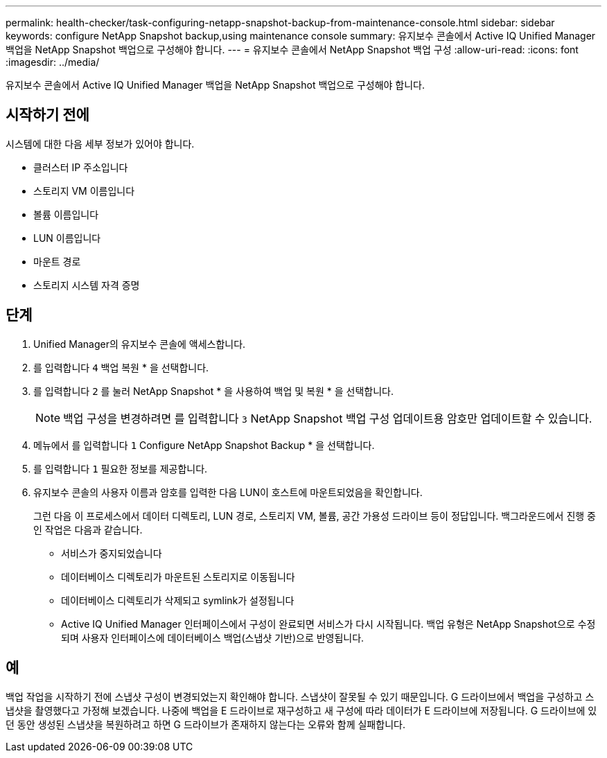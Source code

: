 ---
permalink: health-checker/task-configuring-netapp-snapshot-backup-from-maintenance-console.html 
sidebar: sidebar 
keywords: configure NetApp Snapshot backup,using maintenance console 
summary: 유지보수 콘솔에서 Active IQ Unified Manager 백업을 NetApp Snapshot 백업으로 구성해야 합니다. 
---
= 유지보수 콘솔에서 NetApp Snapshot 백업 구성
:allow-uri-read: 
:icons: font
:imagesdir: ../media/


[role="lead"]
유지보수 콘솔에서 Active IQ Unified Manager 백업을 NetApp Snapshot 백업으로 구성해야 합니다.



== 시작하기 전에

시스템에 대한 다음 세부 정보가 있어야 합니다.

* 클러스터 IP 주소입니다
* 스토리지 VM 이름입니다
* 볼륨 이름입니다
* LUN 이름입니다
* 마운트 경로
* 스토리지 시스템 자격 증명




== 단계

. Unified Manager의 유지보수 콘솔에 액세스합니다.
. 를 입력합니다 `4` 백업 복원 * 을 선택합니다.
. 를 입력합니다 `2` 를 눌러 NetApp Snapshot * 을 사용하여 백업 및 복원 * 을 선택합니다.
+
[NOTE]
====
백업 구성을 변경하려면 를 입력합니다 `3` NetApp Snapshot 백업 구성 업데이트용 암호만 업데이트할 수 있습니다.

====
. 메뉴에서 를 입력합니다 `1` Configure NetApp Snapshot Backup * 을 선택합니다.
. 를 입력합니다 `1` 필요한 정보를 제공합니다.
. 유지보수 콘솔의 사용자 이름과 암호를 입력한 다음 LUN이 호스트에 마운트되었음을 확인합니다.
+
그런 다음 이 프로세스에서 데이터 디렉토리, LUN 경로, 스토리지 VM, 볼륨, 공간 가용성 드라이브 등이 정답입니다. 백그라운드에서 진행 중인 작업은 다음과 같습니다.

+
** 서비스가 중지되었습니다
** 데이터베이스 디렉토리가 마운트된 스토리지로 이동됩니다
** 데이터베이스 디렉토리가 삭제되고 symlink가 설정됩니다
** Active IQ Unified Manager 인터페이스에서 구성이 완료되면 서비스가 다시 시작됩니다. 백업 유형은 NetApp Snapshot으로 수정되며 사용자 인터페이스에 데이터베이스 백업(스냅샷 기반)으로 반영됩니다.






== 예

백업 작업을 시작하기 전에 스냅샷 구성이 변경되었는지 확인해야 합니다. 스냅샷이 잘못될 수 있기 때문입니다. G 드라이브에서 백업을 구성하고 스냅샷을 촬영했다고 가정해 보겠습니다. 나중에 백업을 E 드라이브로 재구성하고 새 구성에 따라 데이터가 E 드라이브에 저장됩니다. G 드라이브에 있던 동안 생성된 스냅샷을 복원하려고 하면 G 드라이브가 존재하지 않는다는 오류와 함께 실패합니다.
